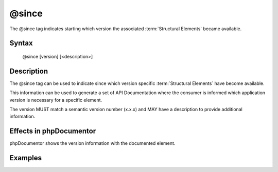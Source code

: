 @since
======

The @since tag indicates starting which version the associated
:term:`Structural Elements` became available.

Syntax
------

    @since [version] [<description>]

Description
-----------

The @since tag can be used to indicate since which version specific
:term:`Structural Elements` have become available.

This information can be used to generate a set of API Documentation where the
consumer is informed which application version is necessary for a specific
element.

The version MUST match a semantic version number (x.x.x) and MAY have a
description to provide additional information.

Effects in phpDocumentor
------------------------

phpDocumentor shows the version information with the documented element.

Examples
--------

.. code-block:: php
   :linenos:

    /**
     * @version 1.0.0
     *
     * @return integer Indicates the number of items.
     */
    function count()
    {
        <...>
    }
